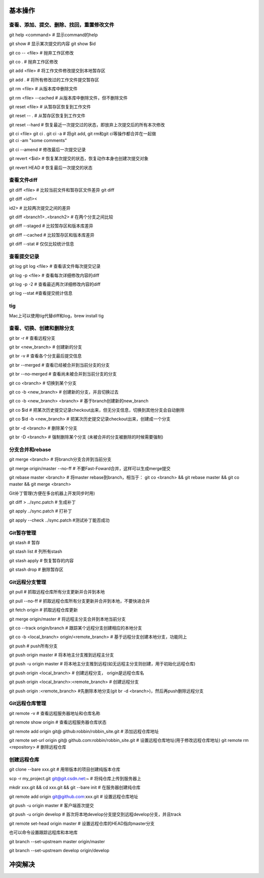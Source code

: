 
基本操作
========

查看、添加、提交、删除、找回，重置修改文件
----------------------------------------------
git help <command> # 显示command的help

git show # 显示某次提交的内容 git show $id

git co -- <file> # 抛弃工作区修改

git co . # 抛弃工作区修改

git add <file> # 将工作文件修改提交到本地暂存区

git add . # 将所有修改过的工作文件提交暂存区

git rm <file> # 从版本库中删除文件

git rm <file> --cached # 从版本库中删除文件，但不删除文件

git reset <file> # 从暂存区恢复到工作文件

git reset -- . # 从暂存区恢复到工作文件

git reset --hard # 恢复最近一次提交过的状态，即放弃上次提交后的所有本次修改

git ci <file> git ci . git ci -a # 将git add, git rm和git ci等操作都合并在一起做　　　　　　　　　　　　　　　　　　　　　　　　　　　　　　　　　　　　git ci -am "some comments"

git ci --amend # 修改最后一次提交记录

git revert <$id> # 恢复某次提交的状态，恢复动作本身也创建次提交对象

git revert HEAD # 恢复最后一次提交的状态

查看文件diff
---------------

git diff <file> # 比较当前文件和暂存区文件差异 git diff

git diff <id1><

id2> # 比较两次提交之间的差异

git diff <branch1>..<branch2> # 在两个分支之间比较

git diff --staged # 比较暂存区和版本库差异

git diff --cached # 比较暂存区和版本库差异

git diff --stat # 仅仅比较统计信息

查看提交记录
--------------

git log git log <file> # 查看该文件每次提交记录

git log -p <file> # 查看每次详细修改内容的diff

git log -p -2 # 查看最近两次详细修改内容的diff

git log --stat #查看提交统计信息

tig
------

Mac上可以使用tig代替diff和log，brew install tig


查看、切换、创建和删除分支
---------------------------
git br -r # 查看远程分支

git br <new_branch> # 创建新的分支

git br -v # 查看各个分支最后提交信息

git br --merged # 查看已经被合并到当前分支的分支

git br --no-merged # 查看尚未被合并到当前分支的分支

git co <branch> # 切换到某个分支

git co -b <new_branch> # 创建新的分支，并且切换过去

git co -b <new_branch> <branch> # 基于branch创建新的new_branch

git co $id # 把某次历史提交记录checkout出来，但无分支信息，切换到其他分支会自动删除

git co $id -b <new_branch> # 把某次历史提交记录checkout出来，创建成一个分支

git br -d <branch> # 删除某个分支

git br -D <branch> # 强制删除某个分支 (未被合并的分支被删除的时候需要强制)


分支合并和rebase
--------------------

git merge <branch> # 将branch分支合并到当前分支

git merge origin/master --no-ff # 不要Fast-Foward合并，这样可以生成merge提交

git rebase master <branch> # 将master rebase到branch，相当于： git co <branch> && git rebase master && git co master && git merge <branch>

Git补丁管理(方便在多台机器上开发同步时用)

git diff > ../sync.patch # 生成补丁

git apply ../sync.patch # 打补丁

git apply --check ../sync.patch #测试补丁能否成功

Git暂存管理
---------------

git stash # 暂存

git stash list # 列所有stash

git stash apply # 恢复暂存的内容

git stash drop # 删除暂存区

Git远程分支管理
----------------

git pull # 抓取远程仓库所有分支更新并合并到本地

git pull --no-ff # 抓取远程仓库所有分支更新并合并到本地，不要快进合并

git fetch origin # 抓取远程仓库更新

git merge origin/master # 将远程主分支合并到本地当前分支

git co --track origin/branch # 跟踪某个远程分支创建相应的本地分支

git co -b <local_branch> origin/<remote_branch> # 基于远程分支创建本地分支，功能同上

git push # push所有分支

git push origin master # 将本地主分支推到远程主分支

git push -u origin master # 将本地主分支推到远程(如无远程主分支则创建，用于初始化远程仓库)

git push origin <local_branch> # 创建远程分支， origin是远程仓库名

git push origin <local_branch>:<remote_branch> # 创建远程分支

git push origin :<remote_branch> #先删除本地分支(git br -d <branch>)，然后再push删除远程分支

Git远程仓库管理
----------------

git remote -v # 查看远程服务器地址和仓库名称

git remote show origin # 查看远程服务器仓库状态

git remote add origin git@ github:robbin/robbin_site.git # 添加远程仓库地址

git remote set-url origin git@ github.com:robbin/robbin_site.git # 设置远程仓库地址(用于修改远程仓库地址) git remote rm <repository> # 删除远程仓库

创建远程仓库
--------------

git clone --bare xxx.git # 用带版本的项目创建纯版本仓库

scp -r my_project.git git@git.csdn.net:~ # 将纯仓库上传到服务器上

mkdir xxx.git && cd xxx.git && git --bare init # 在服务器创建纯仓库

git remote add origin git@github.com:xxx.git # 设置远程仓库地址

git push -u origin master # 客户端首次提交

git push -u origin develop # 首次将本地develop分支提交到远程develop分支，并且track

git remote set-head origin master # 设置远程仓库的HEAD指向master分支

也可以命令设置跟踪远程库和本地库

git branch --set-upstream master origin/master

git branch --set-upstream develop origin/develop


冲突解决
========


